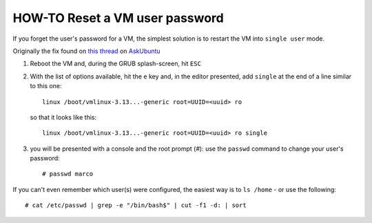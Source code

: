 HOW-TO Reset a VM user password
===============================

If you forget the user's password for a VM, the simplest solution is to restart
the VM into ``single user`` mode.

Originally the fix found on `this thread`_ on AskUbuntu_

1. Reboot the VM and, during the GRUB splash-screen, hit ``ESC``

2. With the list of options available, hit the ``e`` key and, in the
   editor presented, add ``single`` at the end of a line similar to
   this one::

        linux /boot/vmlinux-3.13...-generic root=UUID=<uuid> ro

   so that it looks like this::

        linux /boot/vmlinux-3.13...-generic root=UUID=<uuid> ro single

3. you will be presented with a console and the root prompt (`#`): use the
   ``passwd`` command to change your user's password::

        # passwd marco

If you can't even remember which user(s) were configured, the easiest
way is to ``ls /home`` - or use the following::

    # cat /etc/passwd | grep -e "/bin/bash$" | cut -f1 -d: | sort


.. _this thread: http://askubuntu.com/questions/132965/how-do-i-boot-into-single-user-mode-from-grub
.. _AskUbuntu: http://askubuntu.com
